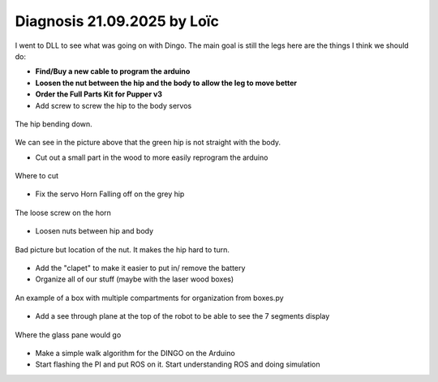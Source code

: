 Diagnosis 21.09.2025 by Loïc
=====

I went to DLL to see what was going on with Dingo. The main goal is still the legs here are the things I think we should do:

* **Find/Buy a new cable to program the arduino**
* **Loosen the nut between the hip and the body to allow the leg to move better**
* **Order the Full Parts Kit for Pupper v3**
* Add screw to screw the hip to the body servos

.. figure:: assets/DroopyLeg.jpeg
   :width: 500px
   :align: center

   The hip bending down.

We can see in the picture above that the green hip is not straight with the body.

* Cut out a small part in the wood to more easily reprogram the arduino

.. figure:: assets/cut.jpeg
   :width: 500px
   :align: center

   Where to cut

* Fix the servo Horn Falling off on the grey hip

.. figure:: assets/ServoHorn.jpeg
   :width: 500px
   :align: center

   The loose screw on the horn

* Loosen nuts between hip and body
.. figure:: assets/nut.jpeg
   :width: 500px
   :align: center

   Bad picture but location of the nut. It makes the hip hard to turn.

* Add the "clapet" to make it easier to put in/ remove the battery
* Organize all of our stuff (maybe with the laser wood boxes)

.. figure:: assets/box.png
   :width: 500px
   :align: center

   An example of a box with multiple compartments for organization from boxes.py

* Add a see through plane at the top of the robot to be able to see the 7 segments display

.. figure:: assets/Pane.jpeg
   :width: 500px
   :align: center

   Where the glass pane would go

* Make a simple walk algorithm for the DINGO on the Arduino
* Start flashing the PI and put ROS on it. Start understanding ROS and doing simulation 